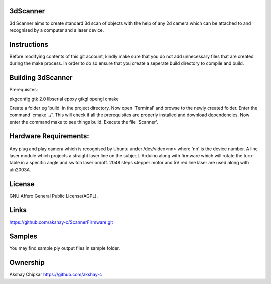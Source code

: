 3dScanner
============
3d Scanner aims to create standard 3d scan of objects with the help of any 2d camera which can be
attached to and recognised by a computer and a laser device.


Instructions
======
Before modifying contents of this git account, kindly make sure that you do not add unnecessary files that are created
during the make process. In order to do so ensure that you create a seperate build directory to compile and build.

Building 3dScanner
======
Prerequisites:

pkgconfig
gtk 2.0
libserial
epoxy
gtkgl
opengl
cmake

Create a folder eg 'build' in the project directory. Now open 'Terminal' and browse to the newly created folder.
Enter the command 'cmake ../'. This will check if all the prerequisites are properly installed and download dependencies.
Now enter the command make to see things build.
Execute the file 'Scanner'.

Hardware Requirements:
======
Any plug and play camera which is recognised by Ubuntu under /dev/video<nn> where 'nn' is the device number.
A line laser module which projects a straight laser line on the subject.
Arduino along with firmware which will rotate the turn-table in a specific angle and switch laser on/off.
2048 steps stepper motor and 5V red line laser are used along with uln2003A.

License
======
GNU Affero General Public License(AGPL).

Links
======
https://github.com/akshay-c/ScannerFirmware.git

Samples
======
You may find sample ply output files in sample folder.

Ownership
======

Akshay Chipkar
https://github.com/akshay-c

